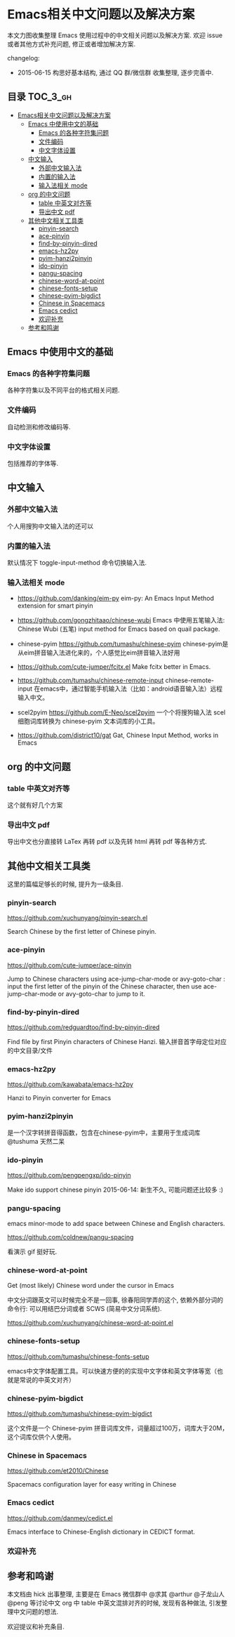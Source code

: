 #+OPTIONS: H:3 num:2



* Emacs相关中文问题以及解决方案

本文力图收集整理 Emacs 使用过程中的中文相关问题以及解决方案. 欢迎 issue 或者其他方式补充问题, 修正或者增加解决方案.

changelog:

- 2015-06-15 构思好基本结构, 通过 QQ 群/微信群 收集整理, 逐步完善中.

** 目录        :TOC_3_gh:
 - [[#emacs相关中文问题以及解决方案][Emacs相关中文问题以及解决方案]]
     - [[#emacs-中使用中文的基础][Emacs 中使用中文的基础]]
         - [[#emacs-的各种字符集问题][Emacs 的各种字符集问题]]
         - [[#文件编码][文件编码]]
         - [[#中文字体设置][中文字体设置]]
     - [[#中文输入][中文输入]]
         - [[#外部中文输入法][外部中文输入法]]
         - [[#内置的输入法][内置的输入法]]
         - [[#输入法相关-mode][输入法相关 mode]]
     - [[#org-的中文问题][org 的中文问题]]
         - [[#table-中英文对齐等][table 中英文对齐等]]
         - [[#导出中文-pdf][导出中文 pdf]]
     - [[#其他中文相关工具类][其他中文相关工具类]]
         - [[#pinyin-search][pinyin-search]]
         - [[#ace-pinyin][ace-pinyin]]
         - [[#find-by-pinyin-dired][find-by-pinyin-dired]]
         - [[#emacs-hz2py][emacs-hz2py]]
         - [[#pyim-hanzi2pinyin][pyim-hanzi2pinyin]]
         - [[#ido-pinyin][ido-pinyin]]
         - [[#pangu-spacing][pangu-spacing]]
         - [[#chinese-word-at-point][chinese-word-at-point]]
         - [[#chinese-fonts-setup][chinese-fonts-setup]]
         - [[#chinese-pyim-bigdict][chinese-pyim-bigdict]]
         - [[#chinese-in-spacemacs][Chinese in Spacemacs]]
         - [[#emacs-cedict][Emacs cedict]]
         - [[#欢迎补充][欢迎补充]]
     - [[#参考和鸣谢][参考和鸣谢]]

** Emacs 中使用中文的基础

*** Emacs 的各种字符集问题

各种字符集以及不同平台的格式相关问题.

*** 文件编码

自动检测和修改编码等.

*** 中文字体设置

包括推荐的字体等.

** 中文输入

*** 外部中文输入法

个人用搜狗中文输入法的还可以

*** 内置的输入法

默认情况下 toggle-input-method 命令切换输入法.

*** 输入法相关 mode

- https://github.com/danking/eim-py
  eim-py: An Emacs Input Method extension for smart pinyin

- https://github.com/gongzhitaao/chinese-wubi
  Emacs 中使用五笔输入法: Chinese Wubi (五笔) input method for Emacs based on quail package.


- chinese-pyim  https://github.com/tumashu/chinese-pyim
  chinese-pyim是从eim拼音输入法进化来的，个人感觉比eim拼音输入法好用

- https://github.com/cute-jumper/fcitx.el
  Make fcitx better in Emacs.

- https://github.com/tumashu/chinese-remote-input
  chinese-remote-input
  在emacs中，通过智能手机输入法（比如：android语音输入法）远程输入中文。

- scel2pyim https://github.com/E-Neo/scel2pyim
  一个个将搜狗输入法 scel 细胞词库转换为 chinese-pyim 文本词库的小工具。


- https://github.com/district10/gat
  Gat, Chinese Input Method, works in Emacs

** org 的中文问题

*** table 中英文对齐等

这个就有好几个方案

*** 导出中文 pdf

导出中文也分直接转 LaTex 再转 pdf 以及先转 html 再转 pdf 等各种方式.


** 其他中文相关工具类

这里的篇幅足够长的时候, 提升为一级条目.

*** pinyin-search

https://github.com/xuchunyang/pinyin-search.el

Search Chinese by the first letter of Chinese pinyin.

*** ace-pinyin

https://github.com/cute-jumper/ace-pinyin

Jump to Chinese characters using ace-jump-char-mode or avy-goto-char :
input the first letter of the pinyin of the Chinese character, then use
ace-jump-char-mode or avy-goto-char to jump to it.

*** find-by-pinyin-dired

https://github.com/redguardtoo/find-by-pinyin-dired

Find file by first Pinyin characters of Chinese Hanzi. 输入拼音首字母定位对应的中文目录/文件

*** emacs-hz2py

https://github.com/kawabata/emacs-hz2py

Hanzi to Pinyin converter for Emacs


*** pyim-hanzi2pinyin

是一个汉字转拼音得函数，包含在chinese-pyim中，主要用于生成词库 @tushuma 天然二呆

*** ido-pinyin

https://github.com/pengpengxp/ido-pinyin

Make ido support chinese pinyin 2015-06-14: 新生不久, 可能问题还比较多 :)

*** pangu-spacing

emacs minor-mode to add space between Chinese and English characters.

https://github.com/coldnew/pangu-spacing

看演示 gif 挺好玩.

*** chinese-word-at-point

Get (most likely) Chinese word under the cursor in Emacs

中文分词跟英文可以时候完全不是一回事, 徐春阳同学弄的这个, 依赖外部分词的命令行: 可以用结巴分词或者 SCWS (简易中文分词系统).

https://github.com/xuchunyang/chinese-word-at-point.el



*** chinese-fonts-setup

https://github.com/tumashu/chinese-fonts-setup

emacs中文字体配置工具。可以快速方便的的实现中文字体和英文字体等宽（也就是常说的中英文对齐）

*** chinese-pyim-bigdict

https://github.com/tumashu/chinese-pyim-bigdict

这个文件是一个 Chinese-pyim 拼音词库文件，词量超过100万，词库大于20M，这个词库仅供个人使用。

*** Chinese in Spacemacs

https://github.com/et2010/Chinese

Spacemacs configuration layer for easy writing in Chinese

*** Emacs cedict

https://github.com/danmey/cedict.el

Emacs interface to Chinese-English dictionary in CEDICT format.


*** 欢迎补充


** 参考和鸣谢

本文档由 hick 出事整理, 主要是在 Emacs 微信群中 @求其 @arthur @子龙山人 @peng 等讨论中文 org 中 table 中英文混排对齐的时候,
发现有各种做法, 引发整理中文问题的想法.

欢迎提议和补充条目.
